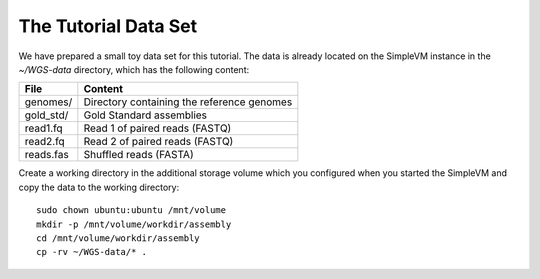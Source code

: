 The Tutorial Data Set
================================

We have prepared a small toy data set for this tutorial. The data is
already located on the SimpleVM instance in the
`~/WGS-data` directory, which has the following content:

+---------------+--------------------------------------------+
| File          | Content                                    |
+===============+============================================+
| genomes/      | Directory containing the reference genomes |
+---------------+--------------------------------------------+
| gold_std/     | Gold Standard assemblies                   |
+---------------+--------------------------------------------+
| read1.fq      | Read 1 of paired reads (FASTQ)             |
+---------------+--------------------------------------------+
| read2.fq      | Read 2 of paired reads (FASTQ)             |
+---------------+--------------------------------------------+
| reads.fas     | Shuffled reads (FASTA)                     |
+---------------+--------------------------------------------+

Create a working directory in the additional storage volume which you
configured when you started the SimpleVM and copy the data to the
working directory::

  sudo chown ubuntu:ubuntu /mnt/volume
  mkdir -p /mnt/volume/workdir/assembly
  cd /mnt/volume/workdir/assembly
  cp -rv ~/WGS-data/* .


